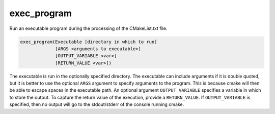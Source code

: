 exec_program
------------

.. versionchanged:: 3.28
  This command is available only if policy :policy:`CMP0153` is not set to ``NEW``.
  Port projects to the :command:`execute_process` command.

.. deprecated:: 3.0

  Use the :command:`execute_process` command instead.

Run an executable program during the processing of the CMakeList.txt
file.

.. code-block:: cmake

  exec_program(Executable [directory in which to run]
               [ARGS <arguments to executable>]
               [OUTPUT_VARIABLE <var>]
               [RETURN_VALUE <var>])

The executable is run in the optionally specified directory.  The
executable can include arguments if it is double quoted, but it is
better to use the optional ``ARGS`` argument to specify arguments to the
program.  This is because cmake will then be able to escape spaces in
the executable path.  An optional argument ``OUTPUT_VARIABLE`` specifies a
variable in which to store the output.  To capture the return value of
the execution, provide a ``RETURN_VALUE``.  If ``OUTPUT_VARIABLE`` is
specified, then no output will go to the stdout/stderr of the console
running cmake.
